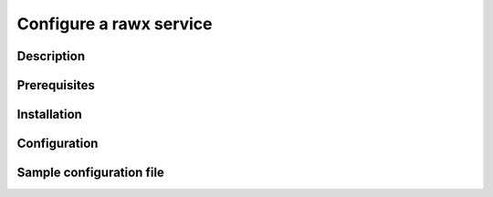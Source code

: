 ========================
Configure a rawx service
========================

Description
-----------

Prerequisites
-------------

Installation
------------

Configuration
-------------

Sample configuration file
-------------------------

.. code-block:: shell
   :caption: /etc/oio/sds/OPENIO/rawx-0/rawx-0-httpd.conf

   LoadModule mpm_worker_module   /usr/lib/apache2/modules/mod_mpm_worker.so
   LoadModule authz_core_module   /usr/lib/apache2/modules/mod_authz_core.so
   LoadModule dav_module          /usr/lib/apache2/modules/mod_dav.so
   LoadModule mime_module         /usr/lib/apache2/modules/mod_mime.so
   LoadModule dav_rawx_module     /usr/lib/apache2/modules/mod_dav_rawx.so
   LoadModule setenvif_module     /usr/lib/apache2/modules/mod_setenvif.so
   LoadModule alias_module        /usr/lib/apache2/modules/mod_alias.so
   LoadModule env_module          /usr/lib/apache2/modules/mod_env.so

   Alias / /x/

   Listen          172.17.0.2:6201
   PidFile         /run/oio/sds/OPENIO-rawx-0-httpd.pid
   ServerRoot      /var/lib/oio/sds/OPENIO/coredump
   ServerName      localhost
   ServerSignature Off
   ServerTokens    Prod
   DocumentRoot    /var/lib/oio/sds/OPENIO/rawx-0
   TypesConfig     /etc/mime.types

   User  openio
   Group openio

   SetEnv INFO_SERVICES OIO,OPENIO,rawx,1
   SetEnv LOG_TYPE access
   SetEnv LEVEL INF
   SetEnv HOSTNAME node1.openstacklocal

   SetEnvIf Remote_Addr "^" log-cid-out=1
   SetEnvIf Remote_Addr "^" log-cid-in=0
   SetEnvIf Request_Method "PUT" log-cid-in=1
   SetEnvIf Request_Method "PUT" !log-cid-out
   SetEnvIf log-cid-in 0 !log-cid-in

   LogFormat "%{%b %d %T}t %{HOSTNAME}e %{INFO_SERVICES}e %{pid}P %{tid}P %{LOG_TYPE}e %{LEVEL}e %{Host}i %a:%{remote}p %m %>s %D %I %{x-oio-chunk-meta-container-id}i %{x-oio-req-id}i %U" log/cid-in
   LogFormat "%{%b %d %T}t %{HOSTNAME}e %{INFO_SERVICES}e %{pid}P %{tid}P %{LOG_TYPE}e %{LEVEL}e %{Host}i %a:%{remote}p %m %>s %D %O %{x-oio-chunk-meta-container-id}o %{x-oio-req-id}i %U" log/cid-out

   ErrorLog /var/log/oio/sds/OPENIO/rawx-0/rawx-0-httpd-errors.log
   SetEnvIf Request_URI "/(stat|info)$" nolog=1

   SetEnvIf nolog 1 !log-cid-out
   SetEnvIf nolog 1 !log-cid-in

   CustomLog /var/log/oio/sds/OPENIO/rawx-0/rawx-0-httpd-access.log log/cid-out env=log-cid-out
   CustomLog /var/log/oio/sds/OPENIO/rawx-0/rawx-0-httpd-access.log log/cid-in  env=log-cid-in

   <IfModule worker.c>
   MaxRequestsPerChild 0
   MaxSpareThreads 256
   MinSpareThreads 32
   ServerLimit 16
   StartServers 1
   ThreadsPerChild 256
   </IfModule>


   DavDepthInfinity Off

   grid_docroot    /var/lib/oio/sds/OPENIO/rawx-0
   # How many hexdigits must be used to name the indirection directories
   grid_hash_width 3
   # How many levels of directories are used to store chunks
   grid_hash_depth 1
   # At the end of an upload, perform a fsync() on the chunk file itself
   grid_fsync      enabled
   # At the end of an upload, perform a fsync() on the directory holding the chunk
   grid_fsync_dir  enabled
   # Preallocate space for the chunk file (enabled by default)
   #grid_fallocate enabled
   # Enable compression ('zlib' or 'lzo' or 'off')
   grid_compression off
   grid_namespace  OPENIO
   grid_dir_run    /run/oio/sds

   <Directory />
   DAV rawx
   AllowOverride None
   Require all granted
   Options -SymLinksIfOwnerMatch -FollowSymLinks -Includes -Indexes
   </Directory>

   <VirtualHost 172.17.0.2:6201>
   # DO NOT REMOVE (even if empty) !
   </VirtualHost>
